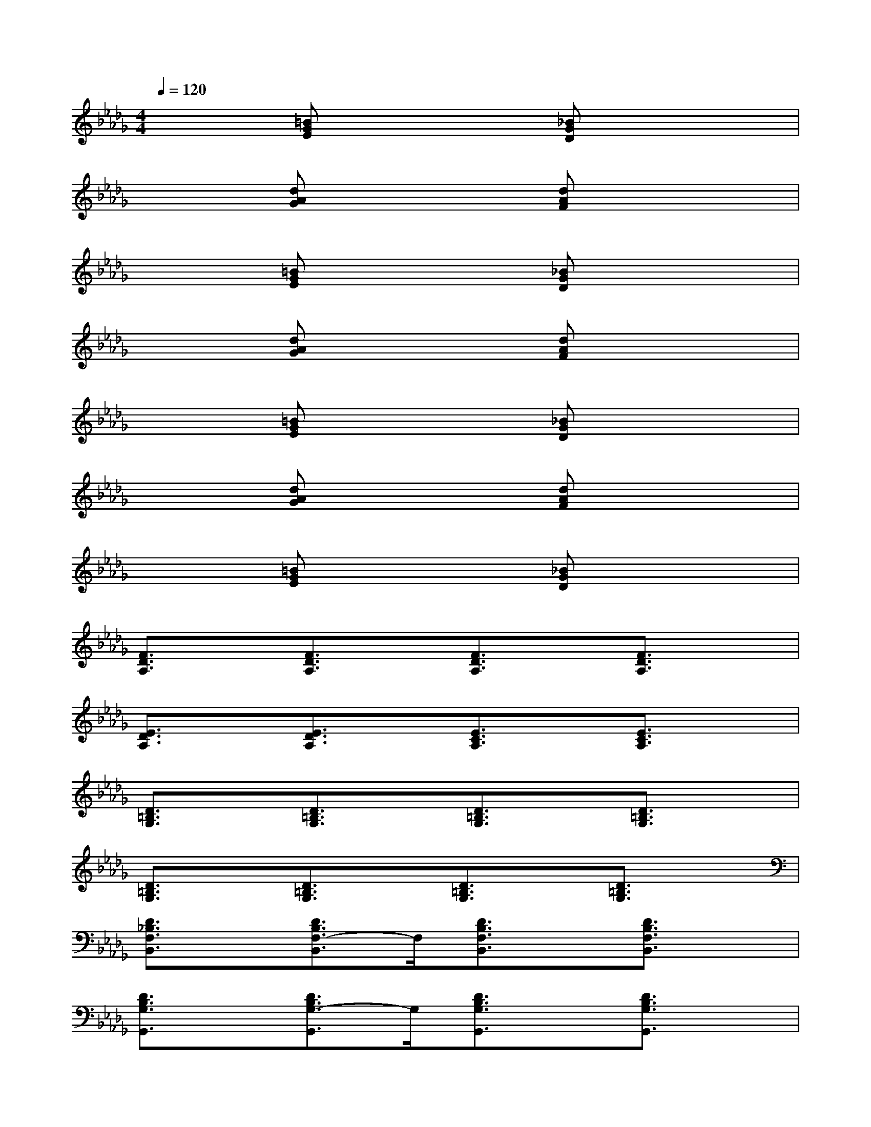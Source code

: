 X:1
T:
M:4/4
L:1/8
Q:1/4=120
K:Db%5flats
V:1
x2[=BGE]x2[_BGD]x2|
x2[dAG]x2[dAF]x2|
x2[=BGE]x2[_BGD]x2|
x2[dAG]x2[dAF]x2|
x2[=BGE]x2[_BGD]x2|
x2[dAG]x2[dAF]x2|
x2[=BGE]x2[_BGD]x2|
[F3/2D3/2A,3/2]x/2[F3/2D3/2A,3/2]x/2[F3/2D3/2A,3/2]x/2[F3/2D3/2A,3/2]x/2|
[E3/2D3/2A,3/2]x/2[E3/2D3/2A,3/2]x/2[E3/2C3/2A,3/2]x/2[E3/2C3/2A,3/2]x/2|
[D3/2=B,3/2G,3/2]x/2[D3/2=B,3/2G,3/2]x/2[D3/2=B,3/2G,3/2]x/2[D3/2=B,3/2G,3/2]x/2|
[D3/2=B,3/2G,3/2]x/2[D3/2=B,3/2G,3/2]x/2[D3/2=B,3/2G,3/2]x/2[D3/2=B,3/2G,3/2]x/2|
[D3/2_B,3/2F,3/2B,,3/2]x/2[D3/2B,3/2F,3/2-B,,3/2]F,/2[D3/2B,3/2F,3/2B,,3/2]x/2[D3/2B,3/2F,3/2B,,3/2]x/2|
[D3/2B,3/2G,3/2G,,3/2]x/2[D3/2B,3/2G,3/2-G,,3/2]G,/2[D3/2B,3/2G,3/2G,,3/2]x/2[D3/2B,3/2G,3/2G,,3/2]x/2|
[D3/2A,3/2F,3/2D,,3/2]x/2[D3/2A,3/2F,3/2D,,3/2]x/2[D3/2A,3/2F,3/2D,,3/2]x/2[D3/2A,3/2F,3/2D,,3/2]x/2|
[E3/2C3/2B,3/2C,3/2]x/2[E3/2C3/2B,3/2C,3/2]x/2[E3/2C3/2=A,3/2F,,3/2]x/2[E3/2C3/2=A,3/2F,,3/2]x/2|
[D3/2B,3/2F,3/2B,,3/2]x/2[D3/2B,3/2F,3/2-B,,3/2]F,/2[D3/2B,3/2F,3/2B,,3/2]x/2[D3/2B,3/2F,3/2B,,3/2]x/2